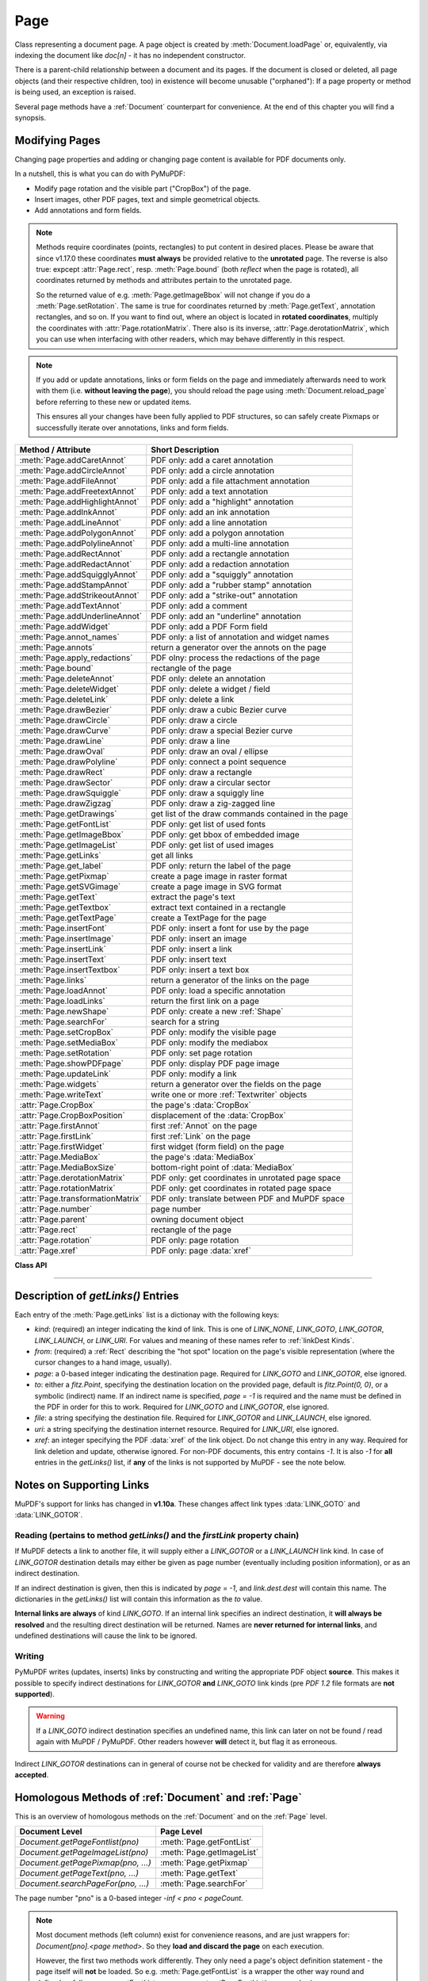 .. _Page:

================
Page
================

Class representing a document page. A page object is created by :meth:`Document.loadPage` or, equivalently, via indexing the document like *doc[n]* - it has no independent constructor.

There is a parent-child relationship between a document and its pages. If the document is closed or deleted, all page objects (and their respective children, too) in existence will become unusable ("orphaned"): If a page property or method is being used, an exception is raised.

Several page methods have a :ref:`Document` counterpart for convenience. At the end of this chapter you will find a synopsis.

Modifying Pages
---------------
Changing page properties and adding or changing page content is available for PDF documents only.

In a nutshell, this is what you can do with PyMuPDF:

* Modify page rotation and the visible part ("CropBox") of the page.
* Insert images, other PDF pages, text and simple geometrical objects.
* Add annotations and form fields.

.. note::

   Methods require coordinates (points, rectangles) to put content in desired places. Please be aware that since v1.17.0 these coordinates **must always** be provided relative to the **unrotated** page. The reverse is also true: expcept :attr:`Page.rect`, resp. :meth:`Page.bound` (both *reflect* when the page is rotated), all coordinates returned by methods and attributes pertain to the unrotated page.

   So the returned value of e.g. :meth:`Page.getImageBbox` will not change if you do a :meth:`Page.setRotation`. The same is true for coordinates returned by :meth:`Page.getText`, annotation rectangles, and so on. If you want to find out, where an object is located in **rotated coordinates**, multiply the coordinates with :attr:`Page.rotationMatrix`. There also is its inverse, :attr:`Page.derotationMatrix`, which you can use when interfacing with other readers, which may behave differently in this respect.

.. note::

   If you add or update annotations, links or form fields on the page and immediately afterwards need to work with them (i.e. **without leaving the page**), you should reload the page using :meth:`Document.reload_page` before referring to these new or updated items.

   This ensures all your changes have been fully applied to PDF structures, so can safely create Pixmaps or successfully iterate over annotations, links and form fields.

================================= =======================================================
**Method / Attribute**            **Short Description**
================================= =======================================================
:meth:`Page.addCaretAnnot`        PDF only: add a caret annotation
:meth:`Page.addCircleAnnot`       PDF only: add a circle annotation
:meth:`Page.addFileAnnot`         PDF only: add a file attachment annotation
:meth:`Page.addFreetextAnnot`     PDF only: add a text annotation
:meth:`Page.addHighlightAnnot`    PDF only: add a "highlight" annotation
:meth:`Page.addInkAnnot`          PDF only: add an ink annotation
:meth:`Page.addLineAnnot`         PDF only: add a line annotation
:meth:`Page.addPolygonAnnot`      PDF only: add a polygon annotation
:meth:`Page.addPolylineAnnot`     PDF only: add a multi-line annotation
:meth:`Page.addRectAnnot`         PDF only: add a rectangle annotation
:meth:`Page.addRedactAnnot`       PDF only: add a redaction annotation
:meth:`Page.addSquigglyAnnot`     PDF only: add a "squiggly" annotation
:meth:`Page.addStampAnnot`        PDF only: add a "rubber stamp" annotation
:meth:`Page.addStrikeoutAnnot`    PDF only: add a "strike-out" annotation
:meth:`Page.addTextAnnot`         PDF only: add a comment
:meth:`Page.addUnderlineAnnot`    PDF only: add an "underline" annotation
:meth:`Page.addWidget`            PDF only: add a PDF Form field
:meth:`Page.annot_names`          PDF only: a list of annotation and widget names
:meth:`Page.annots`               return a generator over the annots on the page
:meth:`Page.apply_redactions`     PDF olny: process the redactions of the page
:meth:`Page.bound`                rectangle of the page
:meth:`Page.deleteAnnot`          PDF only: delete an annotation
:meth:`Page.deleteWidget`         PDF only: delete a widget / field
:meth:`Page.deleteLink`           PDF only: delete a link
:meth:`Page.drawBezier`           PDF only: draw a cubic Bezier curve
:meth:`Page.drawCircle`           PDF only: draw a circle
:meth:`Page.drawCurve`            PDF only: draw a special Bezier curve
:meth:`Page.drawLine`             PDF only: draw a line
:meth:`Page.drawOval`             PDF only: draw an oval / ellipse
:meth:`Page.drawPolyline`         PDF only: connect a point sequence
:meth:`Page.drawRect`             PDF only: draw a rectangle
:meth:`Page.drawSector`           PDF only: draw a circular sector
:meth:`Page.drawSquiggle`         PDF only: draw a squiggly line
:meth:`Page.drawZigzag`           PDF only: draw a zig-zagged line
:meth:`Page.getDrawings`          get list of the draw commands contained in the page
:meth:`Page.getFontList`          PDF only: get list of used fonts
:meth:`Page.getImageBbox`         PDF only: get bbox of embedded image
:meth:`Page.getImageList`         PDF only: get list of used images
:meth:`Page.getLinks`             get all links
:meth:`Page.get_label`            PDF only: return the label of the page
:meth:`Page.getPixmap`            create a page image in raster format
:meth:`Page.getSVGimage`          create a page image in SVG format
:meth:`Page.getText`              extract the page's text
:meth:`Page.getTextbox`           extract text contained in a rectangle
:meth:`Page.getTextPage`          create a TextPage for the page
:meth:`Page.insertFont`           PDF only: insert a font for use by the page
:meth:`Page.insertImage`          PDF only: insert an image
:meth:`Page.insertLink`           PDF only: insert a link
:meth:`Page.insertText`           PDF only: insert text
:meth:`Page.insertTextbox`        PDF only: insert a text box
:meth:`Page.links`                return a generator of the links on the page
:meth:`Page.loadAnnot`            PDF only: load a specific annotation
:meth:`Page.loadLinks`            return the first link on a page
:meth:`Page.newShape`             PDF only: create a new :ref:`Shape`
:meth:`Page.searchFor`            search for a string
:meth:`Page.setCropBox`           PDF only: modify the visible page
:meth:`Page.setMediaBox`          PDF only: modify the mediabox
:meth:`Page.setRotation`          PDF only: set page rotation
:meth:`Page.showPDFpage`          PDF only: display PDF page image
:meth:`Page.updateLink`           PDF only: modify a link
:meth:`Page.widgets`              return a generator over the fields on the page
:meth:`Page.writeText`            write one or more :ref:`Textwriter` objects
:attr:`Page.CropBox`              the page's :data:`CropBox`
:attr:`Page.CropBoxPosition`      displacement of the :data:`CropBox`
:attr:`Page.firstAnnot`           first :ref:`Annot` on the page
:attr:`Page.firstLink`            first :ref:`Link` on the page
:attr:`Page.firstWidget`          first widget (form field) on the page
:attr:`Page.MediaBox`             the page's :data:`MediaBox`
:attr:`Page.MediaBoxSize`         bottom-right point of :data:`MediaBox`
:attr:`Page.derotationMatrix`     PDF only: get coordinates in unrotated page space
:attr:`Page.rotationMatrix`       PDF only: get coordinates in rotated page space
:attr:`Page.transformationMatrix` PDF only: translate between PDF and MuPDF space
:attr:`Page.number`               page number
:attr:`Page.parent`               owning document object
:attr:`Page.rect`                 rectangle of the page
:attr:`Page.rotation`             PDF only: page rotation
:attr:`Page.xref`                 PDF only: page :data:`xref`
================================= =======================================================

**Class API**

.. class:: Page

   .. method:: bound()

      Determine the rectangle of the page. Same as property :attr:`Page.rect` below. For PDF documents this **usually** also coincides with :data:`MediaBox` and :data:`CropBox`, but not always. For example, if the page is rotated, then this is reflected by this method -- the :attr:`Page.CropBox` however will not change.

      :rtype: :ref:`Rect`

   .. method:: addCaretAnnot(point)

      *(New in version 1.16.0)*
      
      PDF only: Add a caret icon. A caret annotation is a visual symbol normally used to indicate the presence of text edits on the page.

      :arg point_like point: the top left point of a 20 x 20 rectangle containing the MuPDF-provided icon.

      :rtype: :ref:`Annot`
      :returns: the created annotation.

      .. image:: images/img-caret-annot.jpg
         :scale: 70

   .. method:: addTextAnnot(point, text, icon="Note")

      PDF only: Add a comment icon ("sticky note") with accompanying text. Only the icon is visible, the accompanying text is hidden and can be visualized by many PDF viewers by hovering the mouse over the symbol.

      :arg point_like point: the top left point of a 20 x 20 rectangle containing the MuPDF-provided "note" icon.

      :arg str text: the commentary text. This will be shown on double clicking or hovering over the icon. May contain any Latin characters.
      :arg str icon: *(new in version 1.16.0)* choose one of "Note" (default), "Comment", "Help", "Insert", "Key", "NewParagraph", "Paragraph" as the visual symbol for the embodied text [#f4]_.

      :rtype: :ref:`Annot`
      :returns: the created annotation.

   .. index::
      pair: color; addFreetextAnnot
      pair: fontname; addFreetextAnnot
      pair: fontsize; addFreetextAnnot
      pair: rect; addFreetextAnnot
      pair: rotate; addFreetextAnnot
      pair: align; addFreetextAnnot

   .. method:: addFreetextAnnot(rect, text, fontsize=12, fontname="helv", text_color=0, fill_color=1, rotate=0, align=TEXT_ALIGN_LEFT)

      PDF only: Add text in a given rectangle.

      :arg rect_like rect: the rectangle into which the text should be inserted. Text is automatically wrapped to a new line at box width. Lines not fitting into the box will be invisible.

      :arg str text: the text. *(New in v1.17.0)* May contain any mixture of Latin, Greek, Cyrillic, Chinese, Japanese and Korean characters. The respective required font is automatically determined.
      :arg float fontsize: the font size. Default is 12.
      :arg str fontname: the font name. Default is "Helv". Accepted alternatives are "Cour", "TiRo", "ZaDb" and "Symb". The name may be abbreviated to the first two characters, like "Co" for "Cour". Lower case is also accepted. *(Changed in v1.16.0)* Bold or italic variants of the fonts are **no longer accepted**. A user-contributed script provides a circumvention for this restriction -- see section *Using Buttons and JavaScript* in chapter :ref:`FAQ`. *(New in v1.17.0)* The actual font to use is now determined on a by-character level, and all required fonts (or sub-fonts) are automatically included. Therefore, you should rarely ever need to care about this parameter and let it default (except you insist on a serifed font for your non-CJK text parts).
      :arg sequence,float text_color: *(new in version 1.16.0)* the text color. Default is black.

      :arg sequence,float fill_color: *(new in version 1.16.0)* the fill color. Default is white.
      :arg int align: *(new in version 1.17.0)* text alignment, one of TEXT_ALIGN_LEFT, TEXT_ALIGN_CENTER, TEXT_ALIGN_RIGHT - justify is not supported.


      :arg int rotate: the text orientation. Accepted values are 0, 90, 270, invalid entries are set to zero.

      :rtype: :ref:`Annot`
      :returns: the created annotation. Color properties **can only be changed** using special parameters of :meth:`Annot.update`. There, you can also set a border color different from the text color.

   .. method:: addFileAnnot(pos, buffer, filename, ufilename=None, desc=None, icon="PushPin")

      PDF only: Add a file attachment annotation with a "PushPin" icon at the specified location.

      :arg point_like pos: the top-left point of a 18x18 rectangle containing the MuPDF-provided "PushPin" icon.

      :arg bytes,bytearray,BytesIO buffer: the data to be stored (actual file content, any data, etc.).

         Changed in version 1.14.13 *io.BytesIO* is now also supported.

      :arg str filename: the filename to associate with the data.
      :arg str ufilename: the optional PDF unicode version of filename. Defaults to filename.
      :arg str desc: an optional description of the file. Defaults to filename.
      :arg str icon: *(new in version 1.16.0)* choose one of "PushPin" (default), "Graph", "Paperclip", "Tag" as the visual symbol for the attached data [#f4]_.

      :rtype: :ref:`Annot`
      :returns: the created annotation. Use methods of :ref:`Annot` to make any changes.

   .. method:: addInkAnnot(list)

      PDF only: Add a "freehand" scribble annotation.

      :arg sequence list: a list of one or more lists, each containing :data:`point_like` items. Each item in these sublists is interpreted as a :ref:`Point` through which a connecting line is drawn. Separate sublists thus represent separate drawing lines.

      :rtype: :ref:`Annot`
      :returns: the created annotation in default appearance (black line of width 1). Use annotation methods with a subsequent :meth:`Annot.update` to modify.

   .. method:: addLineAnnot(p1, p2)

      PDF only: Add a line annotation.

      :arg point_like p1: the starting point of the line.

      :arg point_like p2: the end point of the line.

      :rtype: :ref:`Annot`
      :returns: the created annotation. It is drawn with line color black and line width 1. The **rectangle** is automatically created to contain both points, each one surrounded by a circle of radius 3 * line width to make room for any line end symbols.

   .. method:: addRectAnnot(rect)

   .. method:: addCircleAnnot(rect)

      PDF only: Add a rectangle, resp. circle annotation.

      :arg rect_like rect: the rectangle in which the circle or rectangle is drawn, must be finite and not empty. If the rectangle is not equal-sided, an ellipse is drawn.

      :rtype: :ref:`Annot`
      :returns: the created annotation. It is drawn with line color red, no fill color and line width 1.

   .. method:: addRedactAnnot(quad, text=None, fontname=None, fontsize=11, align=TEXT_ALIGN_LEFT, fill=(1, 1, 1), text_color=(0, 0, 0), cross_out=True)

      PDF only: *(new in version 1.16.11)* Add a redaction annotation. A redaction annotation identifies content to be removed from the document. Adding such an annotation is the first of two steps. It makes visible what will be removed in the subsequent step, :meth:`Page.apply_redactions`.

      :arg quad_like,rect_like quad: specifies the (rectangular) area to be removed which is always equal to the annotation rectangle. This may be a :data:`rect_like` or :data:`quad_like` object. If a quad is specified, then the envelopping rectangle is taken.

      :arg str text: *(New in v1.16.12)* text to be placed in the rectangle after applying the redaction (and thus removing old content).

      :arg str fontname: *(New in v1.16.12)* the font to use when *text* is given, otherwise ignored. The same rules apply as for :meth:`Page.insertTextbox` -- which is the method :meth:`Page.apply_redactions` internally invokes. The replacement text will be **vertically centered**, if this is one of the CJK or :ref:`Base-14-Fonts`.

         .. note::

            * For an **existing** font of the page, use its reference name as *fontname* (this is *item[4]* of its entry in :meth:`Page.getFontList`).
            * For a **new, non-builtin** font, proceed as follows::

               page.insertText(point,  # anywhere, but outside all redaction rectangles
                   "somthing",  # some non-empty string
                   fontname="newname",  # new, unused reference name
                   fontfile="...",  # desired font file
                   render_mode=3,  # makes the text invisible
               )
               page.addRedactAnnot(..., fontname="newname")

      :arg float fontsize: *(New in v1.16.12)* the fontsize to use for the replacing text. If the text is too large to fit, several insertion attempts will be made, gradually reducing the fontsize to no less than 4. If then the text will still not fit, no text insertion will take place at all.

      :arg int align: *(New in v1.16.12)* the horizontal alignment for the replacing text. See :meth:`insertTextbox` for available values. The vertical alignment is (approximately) centered if a PDF built-in font is used (CJK or :ref:`Base-14-Fonts`).

      :arg sequence fill: *(New in v1.16.12)* the fill color of the rectangle **after applying** the redaction. The default is *white = (1, 1, 1)*, which is also taken if *None* is specified. *(Changed in v1.16.13)* To suppress a fill color alltogether, specify *False*. In this cases the rectangle remains transparent.

      :arg sequence text_color: *(New in v1.16.12)* the color of the replacing text. Default is *black = (0, 0, 0)*.

      :arg bool cross_out: *(new in v1.17.2)* add two diagonal lines to the annotation rectangle.

      :rtype: :ref:`Annot`
      :returns: the created annotation. *(Changed in v1.17.2)* Its standard appearance looks like a red rectangle (no fill color), optionally showing two diagonal lines. Colors, line width, dashing, opacity and blend mode can now be set and applied via :meth:`Annot.update` like with other annotations.

      .. image:: images/img-redact.jpg

   .. method:: addPolylineAnnot(points)

   .. method:: addPolygonAnnot(points)

      PDF only: Add an annotation consisting of lines which connect the given points. A **Polygon's** first and last points are automatically connected, which does not happen for a **PolyLine**. The **rectangle** is automatically created as the smallest rectangle containing the points, each one surrounded by a circle of radius 3 (= 3 * line width). The following shows a 'PolyLine' that has been modified with colors and line ends.

      :arg list points: a list of :data:`point_like` objects.

      :rtype: :ref:`Annot`
      :returns: the created annotation. It is drawn with line color black, no fill color and line width 1. Use methods of :ref:`Annot` to make any changes to achieve something like this:

      .. image:: images/img-polyline.png
         :scale: 70

   .. method:: addUnderlineAnnot(quads=None, start=None, stop=None, clip=None)

   .. method:: addStrikeoutAnnot(quads=None, start=None, stop=None, clip=None)

   .. method:: addSquigglyAnnot(quads=None, start=None, stop=None, clip=None)

   .. method:: addHighlightAnnot(quads=None, start=None, stop=None, clip=None)

      PDF only: These annotations are normally used for **marking text** which has previously been somehow located (for example via :meth:`Page.searchFor`). But this is not required: you are free to "mark" just anything.

      Standard colors are chosen per annotation type: **yellow** for highlighting, **red** for strike out, **green** for underlining, and **magenta** for wavy underlining.

      The methods convert the arguments into a list of :ref:`Quad` objects. The **annotation** rectangle is then calculated to envelop all these quadrilaterals.

      .. note:: :meth:`searchFor` delivers a list of either rectangles or quadrilaterals. Such a list can be directly used as parameter for these annotation types and will deliver **one common** annotation for all occurrences of the search string::

           >>> quads = page.searchFor("pymupdf", quads=True)
           >>> page.addHighlightAnnot(quads)

      :arg rect_like,quad_like,list,tuple quads: *(Changed in v1.14.20)* the location(s) -- rectangle(s) or quad(s) -- to be marked. A list or tuple must consist of :data:`rect_like` or :data:`quad_like` items (or even a mixture of either). Every item must be finite, convex and not empty (as applicable). *(Changed in v1.16.14)* **Set this parameter to** *None* if you want to use the following arguments.
      :arg point_like start: *(New in v1.16.14)* start text marking at this point. Defaults to the top-left point of *clip*.
      :arg point_like stop: *(New in v1.16.14)* stop text marking at this point. Defaults to the bottom-right point of *clip*.
      :arg rect_like clip: *(New in v1.16.14)* only consider text lines intersecting this area. Defaults to the page rectangle.

      :rtype: :ref:`Annot` or *(changed in v1.16.14)* *None*
      :returns: the created annotation. *(Changed in v1.16.14)* If *quads* is an empty list, **no annotation** is created. To change colors, set the "stroke" color accordingly (:meth:`Annot.setColors`) and then perform an :meth:`Annot.update`.

      .. note:: Starting with v1.16.14 you can use parameters *start*, *stop* and *clip* to highlight consecutive lines between the points *start* and *stop*. Make use of *clip* to further reduce the selected line bboxes and thus deal with e.g. multi-column pages. The following multi-line highlight on a page with three text columnbs was created by specifying the two red points and setting clip accordingly.

      .. image:: images/img-markers.jpg
         :scale: 100

   .. method:: addStampAnnot(rect, stamp=0)

      PDF only: Add a "rubber stamp" like annotation to e.g. indicate the document's intended use ("DRAFT", "CONFIDENTIAL", etc.).

      :arg rect_like rect: rectangle where to place the annotation.

      :arg int stamp: id number of the stamp text. For available stamps see :ref:`StampIcons`.

      .. note::

         * The stamp's text and its border line will automatically be sized and be put horizontally and vertically centered in the given rectangle. :attr:`Annot.rect` is automatically calculated to fit the given **width** and will usually be smaller than this parameter.
         * The font chosen is "Times Bold" and the text will be upper case.
         * The appearance can be changed using :meth:`Annot.setOpacity` and by setting the "stroke" color (no "fill" color supported).
         * This can be used to create watermark images: on a temporary PDF page create a stamp annotation with a low opacity value, make a pixmap from it with *alpha=True* (and potentially also rotate it), discard the temporary PDF page and use the pixmap with :meth:`insertImage` for your target PDF.


      .. image :: images/img-stampannot.jpg
         :scale: 80

   .. method:: addWidget(widget)

      PDF only: Add a PDF Form field ("widget") to a page. This also **turns the PDF into a Form PDF**. Because of the large amount of different options available for widgets, we have developed a new class :ref:`Widget`, which contains the possible PDF field attributes. It must be used for both, form field creation and updates.

      :arg widget: a :ref:`Widget` object which must have been created upfront.
      :type widget: :ref:`Widget`

      :returns: a widget annotation.

   .. method:: deleteAnnot(annot)

      PDF only: Delete annotation from the page and return the next one.

      Changed in version 1.16.6 The removal will now include any bound 'Popup' or response annotations and related objects.

      :arg annot: the annotation to be deleted.
      :type annot: :ref:`Annot`

      :rtype: :ref:`Annot`
      :returns: the annotation following the deleted one. Please remember that physical removal requires saving to a new file with garbage > 0.

   .. method:: deleteWidget(widget)

      *(New in v1.18.4)*

      PDF only: Delete field from the page and return the next one.

      :arg widget: the widget to be deleted.
      :type widget: :ref:`Widget`

      :rtype: :ref:`Widget`
      :returns: the widget following the deleted one. Please remember that physical removal requires saving to a new file with garbage > 0.

   .. method:: apply_redactions(images=PDF_REDACT_IMAGE_PIXELS)

      *(New in version 1.16.11)*

      PDF only: Remove all **text content** contained in any redaction rectangle.

      *(Changed in v1.16.12)* The previous *mark* parameter is gone. Instead, the respective rectangles are filled with the individual *fill* color of each redaction annotation. If a *text* was given in the annotation, then :meth:`insertTextbox` is invoked to insert it, using parameters provided with the redaction.

      **This method applies and then deletes all redactions from the page.**

      :arg int images: *(new in v1.18.0)* how to redact overlapping images. The default (2) blanks out overlapping pixels. *PDF_REDACT_IMAGE_NONE* (0) ignores, and *PDF_REDACT_IMAGE_REMOVE* (1) completely removes all overlapping images.

      :returns: *True* if at least one redaction annotation has been processed, *False* otherwise.

      .. note::
         Text contained in a redaction rectangle will be **physically** removed from the page and will no longer appear in e.g. text extractions or anywhere else. Other annotations are unaffected.

         All overlapping links will be removed.

         *(Changed in v1.18.0)* The overlapping parts of **images** will be blanked-out for option 2. Option 0 does not touch any images and 1 will remove any image with an overlap.

         Please be aware that there is an MuPDF bug for option *PDF_REDACT_IMAGE_PIXELS = 2*: transparent images will be incorrectly handled!

         To remove only selected images (as opposed to all intersecting), use PyMuPDF low-level functions instead of redaction annotations.

         Text removal is done by character: A character is removed if its bbox has a **non-empty intersection** with a redaction *(changed in MuPDF v1.17)*.

         Redactions are an easy way to replace single words in a PDF, or to just physically remove them from the PDF: locate the word "secret" using some text extraction or search method and insert a redaction using "xxxxxx" as replacement text for each occurrence.

            * Be wary if the replacement is longer than the original -- this may lead to an awkward appearance, line breaks or no new text at all.

            * For a number of reasons, the new text may not exactly be positioned on the same line like the old one -- especially true if the replacement font was not one of CJK or :ref:`Base-14-Fonts`.

   .. method:: deleteLink(linkdict)

      PDF only: Delete the specified link from the page. The parameter must be an **original item** of :meth:`getLinks()` (see below). The reason for this is the dictionary's *"xref"* key, which identifies the PDF object to be deleted.

      :arg dict linkdict: the link to be deleted.

   .. method:: insertLink(linkdict)

      PDF only: Insert a new link on this page. The parameter must be a dictionary of format as provided by :meth:`getLinks()` (see below).

      :arg dict linkdict: the link to be inserted.

   .. method:: updateLink(linkdict)

      PDF only: Modify the specified link. The parameter must be a (modified) **original item** of :meth:`getLinks()` (see below). The reason for this is the dictionary's *"xref"* key, which identifies the PDF object to be changed.

      :arg dict linkdict: the link to be modified.


   .. method:: get_label()

      *(New in v1.18.6)*

      PDF only: Return the label for the page.

      :rtype: str

      :returns: the label string like "vii" for Roman numbering or "" if not defined.



   .. method:: getLinks()

      Retrieves **all** links of a page.

      :rtype: list
      :returns: A list of dictionaries. For a description of the dictionary entries see below. Always use this or the :meth:`Page.links` method if you intend to make changes to the links of a page.

   .. method:: links(kinds=None)

      *(New in version 1.16.4)*
      
      Return a generator over the page's links. The results equal the entries of :meth:`Page.getLinks`.

      :arg sequence kinds: a sequence of integers to down-select to one or more link kinds. Default is all links. Example: *kinds=(fitz.LINK_GOTO,)* will only return internal links.

      :rtype: generator
      :returns: an entry of :meth:`Page.getLinks()` for each iteration.

   .. method:: annots(types=None)

      *(New in version 1.16.4)*
      
      Return a generator over the page's annotations.

      :arg sequence types: a sequence of integers to down-select to one or annotation types. Default is all annotations. Example: *types=(fitz.PDF_ANNOT_FREETEXT, fitz.PDF_ANNOT_TEXT)* will only return 'FreeText' and 'Text' annotations.

      :rtype: generator
      :returns: an :ref:`Annot` for each iteration.

   .. method:: widgets(types=None)

      *(New in version 1.16.4)*
      
      Return a generator over the page's form fields.

      :arg sequence types: a sequence of integers to down-select to one or more widget types. Default is all form fields. Example: *types=(fitz.PDF_WIDGET_TYPE_TEXT,)* will only return 'Text' fields.

      :rtype: generator
      :returns: a :ref:`Widget` for each iteration.


   .. method:: writeText(rect=None, writers=None, overlay=True, color=None, opacity=None, keep_proportion=True, rotate=0, oc=0)

      *(New in version 1.16.18)*
      
      PDF only: Write the text of one or more :ref:`Textwriter` ojects to the page.

      :arg rect_like rect: where to place the text. If omitted, the rectangle union of the text writers is used.
      :arg sequence writers: a non-empty tuple / list of :ref:`TextWriter` objects or a single :ref:`TextWriter`.
      :arg float opacity: set transparency, overwrites resp. value in the text writers.
      :arg sequ color: set the text color, overwrites  resp. value in the text writers.
      :arg bool overlay: put the text in foreground or background.
      :arg bool keep_proportion: maintain the aspect ratio.
      :arg float rotate: rotate the text by an arbitrary angle.
      :arg int oc: *(new in v1.18.4)* the :data:`xref` of an :data:`OCG` or :data:`OCMD`.

      .. note:: Parameters *overlay, keep_proportion, rotate* and *oc* have the same meaning as in :ref:`showPDFpage`.


   .. index::
      pair: border_width; insertText
      pair: color; insertText
      pair: encoding; insertText
      pair: fill; insertText
      pair: fontfile; insertText
      pair: fontname; insertText
      pair: fontsize; insertText
      pair: morph; insertText
      pair: overlay; insertText
      pair: render_mode; insertText
      pair: rotate; insertText
      pair: stroke_opacity; insertText
      pair: fill_opacity; insertText
      pair: oc; insertText

   .. method:: insertText(point, text, fontsize=11, fontname="helv", fontfile=None, idx=0, color=None, fill=None, render_mode=0, border_width=1, encoding=TEXT_ENCODING_LATIN, rotate=0, morph=None, stroke_opacity=1, fill_opacity=1, overlay=True, oc=0)

      *(Changed in v1.18.4)*

      PDF only: Insert text starting at :data:`point_like` *point*. See :meth:`Shape.insertText`.

   .. index::
      pair: align; insertTextbox
      pair: border_width; insertTextbox
      pair: color; insertTextbox
      pair: encoding; insertTextbox
      pair: expandtabs; insertTextbox
      pair: fill; insertTextbox
      pair: fontfile; insertTextbox
      pair: fontname; insertTextbox
      pair: fontsize; insertTextbox
      pair: morph; insertTextbox
      pair: overlay; insertTextbox
      pair: render_mode; insertTextbox
      pair: rotate; insertTextbox
      pair: stroke_opacity; insertTextbox
      pair: fill_opacity; insertTextbox
      pair: oc; insertTextbox

   .. method:: insertTextbox(rect, buffer, fontsize=11, fontname="helv", fontfile=None, idx=0, color=None, fill=None, render_mode=0, border_width=1, encoding=TEXT_ENCODING_LATIN, expandtabs=8, align=TEXT_ALIGN_LEFT, charwidths=None, rotate=0, morph=None, stroke_opacity=1, fill_opacity=1, oc=0, overlay=True)

      *(Changed in v1.18.4)*

      PDF only: Insert text into the specified :data:`rect_like` *rect*. See :meth:`Shape.insertTextbox`.

   .. index::
      pair: closePath; drawLine
      pair: color; drawLine
      pair: dashes; drawLine
      pair: fill; drawLine
      pair: lineCap; drawLine
      pair: lineJoin; drawLine
      pair: lineJoin; drawLine
      pair: morph; drawLine
      pair: overlay; drawLine
      pair: width; drawLine
      pair: stroke_opacity; drawLine
      pair: fill_opacity; drawLine
      pair: oc; drawLine

   .. method:: drawLine(p1, p2, color=None, width=1, dashes=None, lineCap=0, lineJoin=0, overlay=True, morph=None, stroke_opacity=1, fill_opacity=1, oc=0)

      *(Changed in v1.18.4)*

      PDF only: Draw a line from *p1* to *p2* (:data:`point_like` \s). See :meth:`Shape.drawLine`.

   .. index::
      pair: breadth; drawZigzag
      pair: closePath; drawZigzag
      pair: color; drawZigzag
      pair: dashes; drawZigzag
      pair: fill; drawZigzag
      pair: lineCap; drawZigzag
      pair: lineJoin; drawZigzag
      pair: morph; drawZigzag
      pair: overlay; drawZigzag
      pair: width; drawZigzag
      pair: stroke_opacity; drawZigzag
      pair: fill_opacity; drawZigzag
      pair: oc; drawZigzag

   .. method:: drawZigzag(p1, p2, breadth=2, color=None, width=1, dashes=None, lineCap=0, lineJoin=0, overlay=True, morph=None, stroke_opacity=1, fill_opacity=1, oc=0)

      *(Changed in v1.18.4)*

      PDF only: Draw a zigzag line from *p1* to *p2* (:data:`point_like` \s). See :meth:`Shape.drawZigzag`.

   .. index::
      pair: breadth; drawSquiggle
      pair: closePath; drawSquiggle
      pair: color; drawSquiggle
      pair: dashes; drawSquiggle
      pair: fill; drawSquiggle
      pair: lineCap; drawSquiggle
      pair: lineJoin; drawSquiggle
      pair: morph; drawSquiggle
      pair: overlay; drawSquiggle
      pair: width; drawSquiggle
      pair: stroke_opacity; drawSquiggle
      pair: fill_opacity; drawSquiggle
      pair: oc; drawSquiggle

   .. method:: drawSquiggle(p1, p2, breadth=2, color=None, width=1, dashes=None, lineCap=0, lineJoin=0, overlay=True, morph=None, stroke_opacity=1, fill_opacity=1, oc=0)

      *(Changed in v1.18.4)*

      PDF only: Draw a squiggly (wavy, undulated) line from *p1* to *p2* (:data:`point_like` \s). See :meth:`Shape.drawSquiggle`.

   .. index::
      pair: closePath; drawCircle
      pair: color; drawCircle
      pair: dashes; drawCircle
      pair: fill; drawCircle
      pair: lineCap; drawCircle
      pair: lineJoin; drawCircle
      pair: morph; drawCircle
      pair: overlay; drawCircle
      pair: width; drawCircle
      pair: stroke_opacity; drawCircle
      pair: fill_opacity; drawCircle
      pair: oc; drawCircle

   .. method:: drawCircle(center, radius, color=None, fill=None, width=1, dashes=None, lineCap=0, lineJoin=0, overlay=True, morph=None, stroke_opacity=1, fill_opacity=1, oc=0)

      *(Changed in v1.18.4)*

      PDF only: Draw a circle around *center* (:data:`point_like`) with a radius of *radius*. See :meth:`Shape.drawCircle`.

   .. index::
      pair: closePath; drawOval
      pair: color; drawOval
      pair: dashes; drawOval
      pair: fill; drawOval
      pair: lineCap; drawOval
      pair: lineJoin; drawOval
      pair: morph; drawOval
      pair: overlay; drawOval
      pair: width; drawOval
      pair: stroke_opacity; drawOval
      pair: fill_opacity; drawOval
      pair: oc; drawOval

   .. method:: drawOval(quad, color=None, fill=None, width=1, dashes=None, lineCap=0, lineJoin=0, overlay=True, morph=None, stroke_opacity=1, fill_opacity=1, oc=0)

      *(Changed in v1.18.4)*

      PDF only: Draw an oval (ellipse) within the given :data:`rect_like` or :data:`quad_like`. See :meth:`Shape.drawOval`.

   .. index::
      pair: closePath; drawSector
      pair: color; drawSector
      pair: dashes; drawSector
      pair: fill; drawSector
      pair: fullSector; drawSector
      pair: lineCap; drawSector
      pair: lineJoin; drawSector
      pair: morph; drawSector
      pair: overlay; drawSector
      pair: width; drawSector
      pair: stroke_opacity; drawSector
      pair: fill_opacity; drawSector
      pair: oc; drawSector

   .. method:: drawSector(center, point, angle, color=None, fill=None, width=1, dashes=None, lineCap=0, lineJoin=0, fullSector=True, overlay=True, closePath=False, morph=None, stroke_opacity=1, fill_opacity=1, oc=0)

      *(Changed in v1.18.4)*

      PDF only: Draw a circular sector, optionally connecting the arc to the circle's center (like a piece of pie). See :meth:`Shape.drawSector`.

   .. index::
      pair: closePath; drawPolyline
      pair: color; drawPolyline
      pair: dashes; drawPolyline
      pair: fill; drawPolyline
      pair: lineCap; drawPolyline
      pair: lineJoin; drawPolyline
      pair: morph; drawPolyline
      pair: overlay; drawPolyline
      pair: width; drawPolyline
      pair: stroke_opacity; drawPolyline
      pair: fill_opacity; drawPolyline
      pair: oc; drawPolyline

   .. method:: drawPolyline(points, color=None, fill=None, width=1, dashes=None, lineCap=0, lineJoin=0, overlay=True, closePath=False, morph=None, stroke_opacity=1, fill_opacity=1, oc=0)

      *(Changed in v1.18.4)*

      PDF only: Draw several connected lines defined by a sequence of :data:`point_like` \s. See :meth:`Shape.drawPolyline`.


   .. index::
      pair: closePath; drawBezier
      pair: color; drawBezier
      pair: dashes; drawBezier
      pair: fill; drawBezier
      pair: lineCap; drawBezier
      pair: lineJoin; drawBezier
      pair: morph; drawBezier
      pair: overlay; drawBezier
      pair: width; drawBezier
      pair: stroke_opacity; drawBezier
      pair: fill_opacity; drawBezier
      pair: oc; drawBezier

   .. method:: drawBezier(p1, p2, p3, p4, color=None, fill=None, width=1, dashes=None, lineCap=0, lineJoin=0, overlay=True, closePath=False, morph=None, stroke_opacity=1, fill_opacity=1, oc=0)

      *(Changed in v1.18.4)*

      PDF only: Draw a cubic Bézier curve from *p1* to *p4* with the control points *p2* and *p3* (all are :data:`point_like` \s). See :meth:`Shape.drawBezier`.

   .. index::
      pair: closePath; drawCurve
      pair: color; drawCurve
      pair: dashes; drawCurve
      pair: fill; drawCurve
      pair: lineCap; drawCurve
      pair: lineJoin; drawCurve
      pair: morph; drawCurve
      pair: overlay; drawCurve
      pair: width; drawCurve
      pair: stroke_opacity; drawCurve
      pair: fill_opacity; drawCurve
      pair: oc; drawCurve

   .. method:: drawCurve(p1, p2, p3, color=None, fill=None, width=1, dashes=None, lineCap=0, lineJoin=0, overlay=True, closePath=False, morph=None, stroke_opacity=1, fill_opacity=1, oc=0)

      *(Changed in v1.18.4)*

      PDF only: This is a special case of *drawBezier()*. See :meth:`Shape.drawCurve`.

   .. index::
      pair: closePath; drawRect
      pair: color; drawRect
      pair: dashes; drawRect
      pair: fill; drawRect
      pair: lineCap; drawRect
      pair: lineJoin; drawRect
      pair: morph; drawRect
      pair: overlay; drawRect
      pair: width; drawRect
      pair: stroke_opacity; drawRect
      pair: fill_opacity; drawRect
      pair: oc; drawRect

   .. method:: drawRect(rect, color=None, fill=None, width=1, dashes=None, lineCap=0, lineJoin=0, overlay=True, morph=None, stroke_opacity=1, fill_opacity=1, oc=0)

      *(Changed in v1.18.4)*

      PDF only: Draw a rectangle. See :meth:`Shape.drawRect`.

      .. note:: An efficient way to background-color a PDF page with the old Python paper color is

          >>> col = fitz.utils.getColor("py_color")
          >>> page.drawRect(page.rect, color=col, fill=col, overlay=False)

   .. index::
      pair: encoding; insertFont
      pair: fontbuffer; insertFont
      pair: fontfile; insertFont
      pair: fontname; insertFont
      pair: set_simple; insertFont

   .. method:: insertFont(fontname="helv", fontfile=None, fontbuffer=None, set_simple=False, encoding=TEXT_ENCODING_LATIN)

      PDF only: Add a new font to be used by text output methods and return its :data:`xref`. If not already present in the file, the font definition will be added. Supported are the built-in :data:`Base14_Fonts` and the CJK fonts via **"reserved"** fontnames. Fonts can also be provided as a file path or a memory area containing the image of a font file.

      :arg str fontname: The name by which this font shall be referenced when outputting text on this page. In general, you have a "free" choice here (but consult the :ref:`AdobeManual`, page 56, section 3.2.4 for a formal description of building legal PDF names). However, if it matches one of the :data:`Base14_Fonts` or one of the CJK fonts, *fontfile* and *fontbuffer* **are ignored**.

      In other words, you cannot insert a font via *fontfile* / *fontbuffer* and also give it a reserved *fontname*.

      .. note:: A reserved fontname can be specified in any mixture of upper or lower case and still match the right built-in font definition: fontnames "helv", "Helv", "HELV", "Helvetica", etc. all lead to the same font definition "Helvetica". But from a :ref:`Page` perspective, these are **different references**. You can exploit this fact when using different *encoding* variants (Latin, Greek, Cyrillic) of the same font on a page.

      :arg str fontfile: a path to a font file. If used, *fontname* must be **different from all reserved names**.

      :arg bytes/bytearray fontbuffer: the memory image of a font file. If used, *fontname* must be **different from all reserved names**. This parameter would typically be used to transfer fonts between different pages of the same or different PDFs.

      :arg int set_simple: applicable for *fontfile* / *fontbuffer* cases only: enforce treatment as a "simple" font, i.e. one that only uses character codes up to 255.

      :arg int encoding: applicable for the "Helvetica", "Courier" and "Times" sets of :data:`Base14_Fonts` only. Select one of the available encodings Latin (0), Cyrillic (2) or Greek (1). Only use the default (0 = Latin) for "Symbol" and "ZapfDingBats".

      :rytpe: int
      :returns: the :data:`xref` of the installed font.

      .. note:: Built-in fonts will not lead to the inclusion of a font file. So the resulting PDF file will remain small. However, your PDF viewer software is responsible for generating an appropriate appearance -- and there **exist** differences on whether or how each one of them does this. This is especially true for the CJK fonts. But also Symbol and ZapfDingbats are incorrectly handled in some cases. Following are the **Font Names** and their correspondingly installed **Base Font** names:

         **Base-14 Fonts** [#f1]_

         ============= ============================ =========================================
         **Font Name** **Installed Base Font**      **Comments**
         ============= ============================ =========================================
         helv          Helvetica                    normal
         heit          Helvetica-Oblique            italic
         hebo          Helvetica-Bold               bold
         hebi          Helvetica-BoldOblique        bold-italic
         cour          Courier                      normal
         coit          Courier-Oblique              italic
         cobo          Courier-Bold                 bold
         cobi          Courier-BoldOblique          bold-italic
         tiro          Times-Roman                  normal
         tiit          Times-Italic                 italic
         tibo          Times-Bold                   bold
         tibi          Times-BoldItalic             bold-italic
         symb          Symbol                       [#f3]_
         zadb          ZapfDingbats                 [#f3]_
         ============= ============================ =========================================

         **CJK Fonts** [#f2]_ (China, Japan, Korea)

         ============= ============================ =========================================
         **Font Name** **Installed Base Font**      **Comments**
         ============= ============================ =========================================
         china-s       Heiti                        simplified Chinese
         china-ss      Song                         simplified Chinese (serif)
         china-t       Fangti                       traditional Chinese
         china-ts      Ming                         traditional Chinese (serif)
         japan         Gothic                       Japanese
         japan-s       Mincho                       Japanese (serif)
         korea         Dotum                        Korean
         korea-s       Batang                       Korean (serif)
         ============= ============================ =========================================

   .. index::
      pair: filename; insertImage
      pair: keep_proportion; insertImage
      pair: overlay; insertImage
      pair: pixmap; insertImage
      pair: rotate; insertImage
      pair: stream; insertImage
      pair: mask; insertImage
      pair: oc; insertImage

   .. method:: insertImage(rect, filename=None, pixmap=None, stream=None, mask=None, rotate=0, oc=0, keep_proportion=True, overlay=True)

      PDF only: Put an image inside the given rectangle. The image can be taken from a pixmap, a file or a memory area - of these parameters **exactly one** must be specified.

         Changed in version 1.14.11 By default, the image keeps its aspect ratio.

      :arg rect_like rect: where to put the image. Must be finite and not empty.
      
         *(Changed in v1.17.6)* No longer needs to have a non-empty intersection with the page's :attr:`Page.CropBox` [#f5]_.

         *(Changed in version 1.14.13)* The image is now always placed **centered** in the rectangle, i.e. the centers of image and rectangle are equal.

      :arg str filename: name of an image file (all formats supported by MuPDF -- see :ref:`ImageFiles`). If the same image is to be inserted multiple times, choose one of the other two options to avoid some overhead.

      :arg bytes,bytearray,io.BytesIO stream: image in memory (all formats supported by MuPDF -- see :ref:`ImageFiles`). This is the most efficient option.
      
         Changed in version 1.14.13: *io.BytesIO* is now also supported.

      :arg pixmap: a pixmap containing the image.
      :type pixmap: :ref:`Pixmap`

      :arg bytes,bytearray,io.BytesIO mask: *(new in version v1.18.1)* image in memory -- to be used as image mask for the base image. When specified, the base image must also be provided as an in-memory image (*stream* parameter).

      :arg int rotate: *(new in version v1.14.11)* rotate the image. Must be an integer multiple of 90 degrees. If you need a rotation by an arbitrary angle, consider converting the image to a PDF (:meth:`Document.convertToPDF`) first and then use :meth:`Page.showPDFpage` instead.

      :arg int oc: *(new in v1.18.3)* (:data:`xref`) make image visibility dependent on this OCG (optional content group). Please be aware, that this property is stored with the generated PDF image definition. If you insert the same image anywhere else, but **with a different 'oc' value**, a full additional image copy will be stored.
      :arg bool keep_proportion: *(new in version v1.14.11)* maintain the aspect ratio of the image.

      For a description of *overlay* see :ref:`CommonParms`.

      This example puts the same image on every page of a document::

         >>> doc = fitz.open(...)
         >>> rect = fitz.Rect(0, 0, 50, 50)       # put thumbnail in upper left corner
         >>> img = open("some.jpg", "rb").read()  # an image file
         >>> for page in doc:
               page.insertImage(rect, stream = img)
         >>> doc.save(...)

      .. note::

         1. If that same image had already been present in the PDF, then only a reference to it will be inserted. This of course considerably saves disk space and processing time. But to detect this fact, existing PDF images need to be compared with the new one. This is achieved by storing an MD5 code for each image in a table and only compare the new image's MD5 code against the table entries. Generating this MD5 table, however, is done when the first image is inserted - which therefore may have an extended response time.

         2. You can use this method to provide a background or foreground image for the page, like a copyright, a watermark. Please remember, that watermarks require a transparent image ...

         3. The image may be inserted uncompressed, e.g. if a *Pixmap* is used or if the image has an alpha channel. Therefore, consider using *deflate=True* when saving the file.

         4. The image is stored in the PDF in its original quality. This may be much better than you ever need for your display. In this case consider decreasing the image size before inserting it -- e.g. by using the pixmap option and then shrinking it or scaling it down (see :ref:`Pixmap` chapter). The PIL method *Image.thumbnail()* can also be used for that purpose. The file size savings can be very significant.

         5. The most efficient way to display the same image on multiple pages is another method: :meth:`showPDFpage`. Consult :meth:`Document.convertToPDF` for how to obtain intermediary PDFs usable for that method. Demo script `fitz-logo.py <https://github.com/pymupdf/PyMuPDF-Utilities/tree/master/demo/fitz-logo.py>`_ implements a fairly complete approach.

   .. index::
      pair: blocks; getText
      pair: dict; getText
      pair: clip; getText
      pair: flags; getText
      pair: html; getText
      pair: json; getText
      pair: rawdict; getText
      pair: text; getText
      pair: words; getText
      pair: xhtml; getText
      pair: xml; getText

   .. method:: getText(opt="text", clip=None, flags=None)

      Retrieves the content of a page in a variety of formats. This is a wrapper for :ref:`TextPage` methods by choosing the output option as follows:

      * "text" -- :meth:`TextPage.extractTEXT`, default
      * "blocks" -- :meth:`TextPage.extractBLOCKS`
      * "words" -- :meth:`TextPage.extractWORDS`
      * "html" -- :meth:`TextPage.extractHTML`
      * "xhtml" -- :meth:`TextPage.extractXHTML`
      * "xml" -- :meth:`TextPage.extractXML`
      * "dict" -- :meth:`TextPage.extractDICT`
      * "json" -- :meth:`TextPage.extractJSON`
      * "rawdict" -- :meth:`TextPage.extractRAWDICT`
      * "rawjson" -- :meth:`TextPage.extractRAWJSON`

      :arg str opt: A string indicating the requested format, one of the above. A mixture of upper and lower case is supported.

         Changed in version 1.16.3 Values "words" and "blocks" are now also accepted.

      :arg rect-like clip: *(new in v1.17.7)* restrict extracted text to this rectangle. If None, the full page is taken. Has **no effect** for options "html", "xhtml" and "xml".

      :arg int flags: *(new in version 1.16.2)* indicator bits to control whether to include images or how text should be handled with respect to white spaces and ligatures. See :ref:`TextPreserve` for available indicators and :ref:`text_extraction_flags` for default settings.

      :rtype: *str, list, dict*
      :returns: The page's content as a string, a list or a dictionary. Refer to the corresponding :ref:`TextPage` method for details.

      .. note::

        1. You can use this method as a **document conversion tool** from any supported document type (not only PDF!) to one of TEXT, HTML, XHTML or XML documents.
        2. The inclusion of text via the *clip* parameter is decided on a by-character level: **(changed in v1.18.2)** a character becomes part of the output, if its bbox is contained in *clip*. This **deviates** from the algorithm used in redaction annotations: a character will be removed if its bbox intersects with some redaction annotation.

   .. method:: getTextbox(rect)

      *(New in v1.17.7)*

      Retrieve the text contained in a rectangle.

      :arg rect-like rect: rect-like.

      :returns: a string with interspersed linebreaks where necessary. This is the same as ``page.getText("text", clip=rect, flags=0)`` with one removed final line break. A tyical use is checking the result of :meth:`Page.searchFor`:

        >>> rl = page.searchFor("currency:")
        >>> page.getTextbox(rl[0])
        'Currency:'
        >>> 


   .. index::
      pair: flags; getTextPage

   .. method:: getTextPage(clip=None, flags=3)

      *(New in version 1.16.5)*
      
      Create a :ref:`TextPage` for the page. This method avoids using an intermediate :ref:`DisplayList`.

      :arg in flags: indicator bits controlling the content available for subsequent extraction -- see the parameter of :meth:`Page.getText`.

      :arg rect-like clip: *(new in v1.17.7)* restrict extracted text to this area -- to be used by text extraction methods.

      :returns: :ref:`TextPage`

   .. method:: getDrawings()

      *(New in v1.18.0)*

      Return the draw commands of the page. These are instructions which draw lines, rectangles or curves, including properties like colors, transparency, line width and dashing, etc.

      :returns: a list of dictionaries. Each dictionary item contains one or more single draw commands which belong together: their lines are connected and they have the same properties (colors, dashing, etc.). This is called a **"path"** in the PDF specification, but the method works the same for **all document types**.

      The path dictionary has been designed to be compatible with the methods and terminology of class :ref:`Shape`. There are the following keys:

            ============== =========================================================================
            Key            Value
            ============== =========================================================================
            closePath      Same as the parameter in :ref:`Shape`.
            color          Same as the parameter in :ref:`Shape`.
            dashes         Same as the parameter in :ref:`Shape`.
            even_odd       Same as the parameter in :ref:`Shape`.
            fill           Same as the parameter in :ref:`Shape`.
            items          List of draw commands: lines, rectangle or curves.
            lineCap        Number 3-tuple, use its max value on output with :ref:`Shape`.
            lineJoin       Same as the parameter in :ref:`Shape`.
            opacity        represents *fill_opacity* and *stroke_opacity* in :ref:`Shape`.
            rect           Page area covered by this path. Information only.
            width          Same as the parameter in :ref:`Shape`.
            ============== =========================================================================

            Each entry in ``path["items"]`` is one of the following:

            * ``("l", p1, p2)`` - a line from p1 to p2 (:ref:`Point` objects).
            * ``("c", p1, p2, p3, p4)`` - cubic Bézier curve from p1 to p4, p2 and p3 are the control points. All objects are of type :ref:`Point`.
            * ``("re", rect)`` - a :ref:`Rect`.

            Using class :ref:`Shape`, you should be able to recreate the original drawings on a separate (PDF) page with high fidelity. A coding draft can be found in section "Extractings Drawings" of chapter :ref:`FAQ`.

            The following limitations exist by design:

            * The visual appearance of a page may have been designed in a very complex way. For example in PDF, layers (Optional Content Groups) can control the visibility of any item (drawings and other objects) depending on whatever condition: a watermark may be supressed if the page is shown by a viewer, but is visible if printed on paper.
            * Only drawings are extracted, other page content is ignored. The method therefore does not detect whether a drawing is covered, hidden or overlaid in the original document, e.g. by some text or an image.

            Effects like these are ignored by the method -- it will return all paths unconditionally.

   .. method:: getFontList(full=False)

      PDF only: Return a list of fonts referenced by the page. Wrapper for :meth:`Document.getPageFontList`.

   .. method:: getImageList(full=False)

      PDF only: Return a list of images referenced by the page. Wrapper for :meth:`Document.getPageImageList`.

   .. method:: getImageBbox(item)

      PDF only: Return the boundary box of an image.

      *Changed in version 1.17.0:*

      * The method should deliver correct results now.
      * The page's ``/Contents`` are no longer modified by this method.
      
      :arg list,str item: an item of the list :meth:`Page.getImageList` with *full=True* specified, or the **name** entry of such an item, which is item[-3] (or item[7] respectively).

      :rtype: :ref:`Rect`
      :returns: the boundary box of the image.
         *(Changed in v1.16.7)* -- If the page in fact does not display this image, an infinite rectangle is returned now. In previous versions, an exception was raised.
         *(Changed in v1.17.0)* -- Only images referenced directly by the page are considered. This means that images occurring in embedded PDF pages are ignored and an exception is raised.
         *(Changed in v1.18.5)* -- Removed the restriction introduced in v1.17.0. The base MuPDF library now more reliably computes that value.

      .. note::

         * Be aware that :meth:`Page.getImageList` may contain "dead" entries, i.e. images **not displayed** by this page (some PDFs contain a central list of all images, to save specification effort on the page level). In this case an infinite rectangle is returned.

   .. index::
      pair: matrix; getSVGimage

   .. method:: getSVGimage(matrix=fitz.Identity, text_as_path=True)

      Create an SVG image from the page. Only full page images are currently supported.

     :arg matrix_like matrix: a matrix, default is :ref:`Identity`.
     :arg bool text_as_path: *(new in v1.17.5)* -- controls how text is represented. *True* outputs each character as a series of elementary draw commands, which leads to a more precise text display in browsers, but a **very much larger** output for text-oriented pages. Display quality for *False* relies on the presence of the referenced fonts on the current system. For missing fonts, the internet browser will fall back to some default -- leading to unpleasant appearances. Choose *False* if you want to parse the text of the SVG.

     :returns: a UTF-8 encoded string that contains the image. Because SVG has XML syntax it can be saved in a text file with extension *.svg*.

   .. index::
      pair: alpha; getPixmap
      pair: annots; getPixmap
      pair: clip; getPixmap
      pair: colorspace; getPixmap
      pair: matrix; getPixmap

   .. method:: getPixmap(matrix=fitz.Identity, colorspace=fitz.csRGB, clip=None, alpha=False, annots=True)

     Create a pixmap from the page. This is probably the most often used method to create a :ref:`Pixmap`.

     :arg matrix_like matrix: default is :ref:`Identity`.
     :arg colorspace: Defines the required colorspace, one of "GRAY", "RGB" or "CMYK" (case insensitive). Or specify a :ref:`Colorspace`, ie. one of the predefined ones: :data:`csGRAY`, :data:`csRGB` or :data:`csCMYK`.
     :type colorspace: str or :ref:`Colorspace`
     :arg irect_like clip: restrict rendering to this area.
     :arg bool alpha: whether to add an alpha channel. Always accept the default *False* if you do not really need transparency. This will save a lot of memory (25% in case of RGB ... and pixmaps are typically **large**!), and also processing time. Also note an **important difference** in how the image will be rendered: with *True* the pixmap's samples area will be pre-cleared with *0x00*. This results in **transparent** areas where the page is empty. With *False* the pixmap's samples will be pre-cleared with *0xff*. This results in **white** where the page has nothing to show.

      Changed in version 1.14.17
         The default alpha value is now *False*.

         * Generated with *alpha=True*

         .. image:: images/img-alpha-1.png


         * Generated with *alpha=False*

         .. image:: images/img-alpha-0.png

     :arg bool annots: *(new in vrsion 1.16.0)* whether to also render annotations or to suppress them. You can create pixmaps for annotations separately.

     :rtype: :ref:`Pixmap`
     :returns: Pixmap of the page. For fine-controlling the generated image, the by far most important parameter is **matrix**. E.g. you can increase or decrease the image resolution by using **Matrix(xzoom, yzoom)**. If zoom > 1, you will get a higher resolution: zoom=2 will double the number of pixels in that direction and thus generate a 2 times larger image. Non-positive values will flip horizontally, resp. vertically. Similarly, matrices also let you rotate or shear, and you can combine effects via e.g. matrix multiplication. See the :ref:`Matrix` section to learn more.

   .. method:: annot_names()

      *(New in version 1.16.10)*

      PDF only: return a list of the names of annotations, widgets and links. Technically, these are the */NM* values of every PDF object found in the page's */Annots*  array.

      :rtype: list


   .. method:: annot_xrefs()

      *(New in version 1.17.1)*

      PDF only: return a list of the :data`xref` numbers of annotations, widgets and links -- technically of all entries found in the page's */Annots*  array.

      :rtype: list
      :returns: a list of items *(xref, type)* where type is the annotation type. Use the type to tell apart links, fields and annotations, see :ref:`AnnotationTypes`.


   .. method:: load_annot(ident)

      *(Deprecated since v1.17.1)*.

   .. method:: loadAnnot(ident)

      *(New in version 1.17.1)*

      PDF only: return the annotation identified by *ident*. This may be its unique name (PDF */NM* key), or its :data:`xref`.

      :arg str,int ident: the annotation name or xref.

      :rtype: :ref:`Annot`
      :returns: the annotation or *None*.

      .. note:: Methods :meth:`Page.annot_names`, :meth:`Page.annots_xrefs` provide lists of names or xrefs, respectively, from where an item may be picked and loaded via this method.

   .. method:: loadLinks()

      Return the first link on a page. Synonym of property :attr:`firstLink`.

      :rtype: :ref:`Link`
      :returns: first link on the page (or *None*).

   .. index::
      pair: rotate; setRotation

   .. method:: setRotation(rotate)

      PDF only: Sets the rotation of the page.

      :arg int rotate: An integer specifying the required rotation in degrees. Must be an integer multiple of 90. Values will be converted to one of 0, 90, 180, 270.

   .. index::
      pair: clip; showPDFpage
      pair: keep_proportion; showPDFpage
      pair: overlay; showPDFpage
      pair: rotate; showPDFpage

   .. method:: showPDFpage(rect, docsrc, pno=0, keep_proportion=True, overlay=True, oc=0, rotate=0, clip=None)

      PDF only: Display a page of another PDF as a **vector image** (otherwise similar to :meth:`Page.insertImage`). This is a multi-purpose method. For example, you can use it to

      * create "n-up" versions of existing PDF files, combining several input pages into **one output page** (see example `4-up.py <https://github.com/pymupdf/PyMuPDF-Utilities/tree/master/examples/4-up.py>`_),
      * create "posterized" PDF files, i.e. every input page is split up in parts which each create a separate output page (see `posterize.py <https://github.com/pymupdf/PyMuPDF-Utilities/tree/master/examples/posterize.py>`_),
      * include PDF-based vector images like company logos, watermarks, etc., see `svg-logo.py <https://github.com/pymupdf/PyMuPDF-Utilities/tree/master/examples/svg-logo.py>`_, which puts an SVG-based logo on each page (requires additional packages to deal with SVG-to-PDF conversions).

      Changed in version 1.14.11
         Parameter *reuse_xref* has been deprecated.

      :arg rect_like rect: where to place the image on current page. Must be finite and its intersection with the page must not be empty.

          Changed in version 1.14.11
             Position the source rectangle centered in this rectangle.

      :arg docsrc: source PDF document containing the page. Must be a different document object, but may be the same file.
      :type docsrc: :ref:`Document`

      :arg int pno: page number (0-based, in *-inf < pno < docsrc.pageCount*) to be shown.

      :arg bool keep_proportion: whether to maintain the width-height-ratio (default). If false, all 4 corners are always positioned on the border of the target rectangle -- whatever the rotation value. In general, this will deliver distorted and /or non-rectangular images.

      :arg bool overlay: put image in foreground (default) or background.

      :arg int oc: *(new in v1.18.3)* (:data:`xref`) make visibility dependent on this OCG (optional content group).
      :arg float rotate: *(new in version 1.14.10)* show the source rectangle rotated by some angle. *Changed in version 1.14.11:* Any angle is now supported.

      :arg rect_like clip: choose which part of the source page to show. Default is the full page, else must be finite and its intersection with the source page must not be empty.

      .. note:: In contrast to method :meth:`Document.insertPDF`, this method does not copy annotations or links, so they are not shown. But all its **other resources (text, images, fonts, etc.)** will be imported into the current PDF. They will therefore appear in text extractions and in :meth:`getFontList` and :meth:`getImageList` lists -- even if they are not contained in the visible area given by *clip*.

      Example: Show the same source page, rotated by 90 and by -90 degrees:

      >>> doc = fitz.open()  # new empty PDF
      >>> page=doc.newPage()  # new page in A4 format
      >>>
      >>> # upper half page
      >>> r1 = fitz.Rect(0, 0, page.rect.width, page.rect.height/2)
      >>>
      >>> # lower half page
      >>> r2 = r1 + (0, page.rect.height/2, 0, page.rect.height/2)
      >>>
      >>> src = fitz.open("PyMuPDF.pdf")  # show page 0 of this
      >>>
      >>> page.showPDFpage(r1, src, 0, rotate=90)
      >>> page.showPDFpage(r2, src, 0, rotate=-90)
      >>> doc.save("show.pdf")

      .. image:: images/img-showpdfpage.jpg
         :scale: 70

   .. method:: newShape()

      PDF only: Create a new :ref:`Shape` object for the page.

      :rtype: :ref:`Shape`
      :returns: a new :ref:`Shape` to use for compound drawings. See description there.


   .. index::
      pair: flags; searchFor
      pair: quads; searchFor

   .. method:: searchFor(needle, clip=clip, quads=False, flags=TEXT_DEHYPHENATE)

      *(Changed in v1.18.2)*

      Search for *needle* on a page. Wrapper for :meth:`TextPage.search`.

      :arg str needle: Text to search for. Upper / lower case is ignored. May contain spaces.
      :arg rect_like clip: *(New in v1.18.2)* only search within this area.
      :arg bool quads: Return object type :ref:`Quad` instead of :ref:`Rect`.
      :arg int flags: Control the data extracted by the underlying :ref:`TextPage`. By default ligatures are expanded, white space is replaced with spaces and hyphenation is detected.

      :rtype: list

      :returns:

        A list of :ref:`Rect` or  :ref:`Quad` objects, each of which  -- **normally!** -- surrounds one occurrence of *needle*. **However:** if parts of *needle* occur on more than one line, then a separate item is generated for each these parts. So, if ``needle = "search string"``, two rectangles may be generated.

        **Changes in v1.18.2:**

          * There no longer is a limit on the list length (removal of the ``hit_max`` parameter).
          * If a word is **hyphenated** at a line break, it will still be found. E.g. the word "method" will be found even if hyphenated as "meth-od" by a line break, and two rectangles will be returned: one surrounding "meth" (without the hyphen) and another one surrounding "od".

      .. note:: The method supports multi-line text marker annotations: you can use the full returned list as **one single** parameter for creating the annotation.

      .. caution::

         * There is a tricky aspect: the search logic regards **contiguous multiple occurrences** of *needle* as one: assuming *needle* is "abc", and the page contains "abc" and "abcabc", then only **two** rectangles will be returned, one for "abc", and a second one for "abcabc".
         * You can always use :meth:`Page.getTextbox` to check what text actually is being surrounded by each rectangle.


   .. method:: setMediaBox(r)

      PDF only: *(New in v1.16.13)* Change the physical page dimension by setting :data:`MediaBox` in the page's object definition.

      :arg rect-like r: the new :data:`MediaBox` value.

      .. note:: This method also sets the page's :data:`CropBox` to the same value -- to prevent mismatches caused by values further up in the parent hierarchy.

      .. caution:: For existing pages this may have unexpected effects, if painting commands depend on a certain setting, and may lead to an empty or distorted appearance.


   .. method:: setCropBox(r)

      PDF only: change the visible part of the page.

      :arg rect_like r: the new visible area of the page. Note that this **must** be specified in **unrotated coordinates**.

      After execution if the page is not rotated, :attr:`Page.rect` will equal this rectangle, but shifted to the top-left position (0, 0) if necessary. Example session:

      >>> page = doc.newPage()
      >>> page.rect
      fitz.Rect(0.0, 0.0, 595.0, 842.0)
      >>>
      >>> page.CropBox                   # CropBox and MediaBox still equal
      fitz.Rect(0.0, 0.0, 595.0, 842.0)
      >>>
      >>> # now set CropBox to a part of the page
      >>> page.setCropBox(fitz.Rect(100, 100, 400, 400))
      >>> # this will also change the "rect" property:
      >>> page.rect
      fitz.Rect(0.0, 0.0, 300.0, 300.0)
      >>>
      >>> # but MediaBox remains unaffected
      >>> page.MediaBox
      fitz.Rect(0.0, 0.0, 595.0, 842.0)
      >>>
      >>> # revert everything we did
      >>> page.setCropBox(page.MediaBox)
      >>> page.rect
      fitz.Rect(0.0, 0.0, 595.0, 842.0)

   .. attribute:: rotation

      Contains the rotation of the page in degrees (always 0 for non-PDF types).

      :type: int

   .. attribute:: CropBoxPosition

      Contains the top-left point of the page's */CropBox* for a PDF, otherwise *Point(0, 0)*.

      :type: :ref:`Point`

   .. attribute:: CropBox

      The page's */CropBox* for a PDF. Always the **unrotated** page rectangle is returned. For a non-PDF this will always equal the page rectangle.

      :type: :ref:`Rect`

   .. attribute:: MediaBoxSize

      Contains the width and height of the page's :attr:`Page.MediaBox` for a PDF, otherwise the bottom-right coordinates of :attr:`Page.rect`.

      :type: :ref:`Point`

   .. attribute:: MediaBox

      The page's :data:`MediaBox` for a PDF, otherwise :attr:`Page.rect`.

      :type: :ref:`Rect`

      .. note:: For most PDF documents and for **all other document types**, *page.rect == page.CropBox == page.MediaBox* is true. However, for some PDFs the visible page is a true subset of :data:`MediaBox`. Also, if the page is rotated, its ``Page.rect`` may not equal ``Page.CropBox``. In these cases the above attributes help to correctly locate page elements.

   .. attribute:: transformationMatrix

      This matrix translates coordinates from the PDF space to the MuPDF space. For example, in PDF ``/Rect [x0 y0 x1 y1]`` the pair (x0, y0) specifies the **bottom-left** point of the rectangle -- in contrast to MuPDF's system, where (x0, y0) specify top-left. Multiplying the PDF coordinates with this matrix will deliver the (Py-) MuPDF rectangle version. Obviously, the inverse matrix will again yield the PDF rectangle.

      :type: :ref:`Matrix`

   .. attribute:: rotationMatrix

   .. attribute:: derotationMatrix

      These matrices may be used for dealing with rotated PDF pages. When adding / inserting anything to a PDF page with PyMuPDF, the coordinates of the **unrotated** page are always used. These matrices help translating between the two states. Example: if a page is rotated by 90 degrees -- what would then be the coordinates of the top-left Point(0, 0) of an A4 page?

         >>> page.setRotation(90)  # rotate an ISO A4 page
         >>> page.rect
         Rect(0.0, 0.0, 842.0, 595.0)
         >>> p = fitz.Point(0, 0)  # where did top-left point land?
         >>> p * page.rotationMatrix
         Point(842.0, 0.0)
         >>> 

      :type: :ref:`Matrix`

   .. attribute:: firstLink

      Contains the first :ref:`Link` of a page (or *None*).

      :type: :ref:`Link`

   .. attribute:: firstAnnot

      Contains the first :ref:`Annot` of a page (or *None*).

      :type: :ref:`Annot`

   .. attribute:: firstWidget

      Contains the first :ref:`Widget` of a page (or *None*).

      :type: :ref:`Widget`

   .. attribute:: number

      The page number.

      :type: int

   .. attribute:: parent

      The owning document object.

      :type: :ref:`Document`


   .. attribute:: rect

      Contains the rectangle of the page. Same as result of :meth:`Page.bound()`.

      :type: :ref:`Rect`

   .. attribute:: xref

      The page's PDF :data:`xref`. Zero if not a PDF.

      :type: :ref:`Rect`

-----

Description of *getLinks()* Entries
----------------------------------------
Each entry of the :meth:`Page.getLinks` list is a dictionay with the following keys:

* *kind*:  (required) an integer indicating the kind of link. This is one of *LINK_NONE*, *LINK_GOTO*, *LINK_GOTOR*, *LINK_LAUNCH*, or *LINK_URI*. For values and meaning of these names refer to :ref:`linkDest Kinds`.

* *from*:  (required) a :ref:`Rect` describing the "hot spot" location on the page's visible representation (where the cursor changes to a hand image, usually).

* *page*:  a 0-based integer indicating the destination page. Required for *LINK_GOTO* and *LINK_GOTOR*, else ignored.

* *to*:   either a *fitz.Point*, specifying the destination location on the provided page, default is *fitz.Point(0, 0)*, or a symbolic (indirect) name. If an indirect name is specified, *page = -1* is required and the name must be defined in the PDF in order for this to work. Required for *LINK_GOTO* and *LINK_GOTOR*, else ignored.

* *file*: a string specifying the destination file. Required for *LINK_GOTOR* and *LINK_LAUNCH*, else ignored.

* *uri*:  a string specifying the destination internet resource. Required for *LINK_URI*, else ignored.

* *xref*: an integer specifying the PDF :data:`xref` of the link object. Do not change this entry in any way. Required for link deletion and update, otherwise ignored. For non-PDF documents, this entry contains *-1*. It is also *-1* for **all** entries in the *getLinks()* list, if **any** of the links is not supported by MuPDF - see the note below.

Notes on Supporting Links
---------------------------
MuPDF's support for links has changed in **v1.10a**. These changes affect link types :data:`LINK_GOTO` and :data:`LINK_GOTOR`.

Reading (pertains to method *getLinks()* and the *firstLink* property chain)
~~~~~~~~~~~~~~~~~~~~~~~~~~~~~~~~~~~~~~~~~~~~~~~~~~~~~~~~~~~~~~~~~~~~~~~~~~~~~~~~~~~

If MuPDF detects a link to another file, it will supply either a *LINK_GOTOR* or a *LINK_LAUNCH* link kind. In case of *LINK_GOTOR* destination details may either be given as page number (eventually including position information), or as an indirect destination.

If an indirect destination is given, then this is indicated by *page = -1*, and *link.dest.dest* will contain this name. The dictionaries in the *getLinks()* list will contain this information as the *to* value.

**Internal links are always** of kind *LINK_GOTO*. If an internal link specifies an indirect destination, it **will always be resolved** and the resulting direct destination will be returned. Names are **never returned for internal links**, and undefined destinations will cause the link to be ignored.

Writing
~~~~~~~~~

PyMuPDF writes (updates, inserts) links by constructing and writing the appropriate PDF object **source**. This makes it possible to specify indirect destinations for *LINK_GOTOR* **and** *LINK_GOTO* link kinds (pre *PDF 1.2* file formats are **not supported**).

.. warning:: If a *LINK_GOTO* indirect destination specifies an undefined name, this link can later on not be found / read again with MuPDF / PyMuPDF. Other readers however **will** detect it, but flag it as erroneous.

Indirect *LINK_GOTOR* destinations can in general of course not be checked for validity and are therefore **always accepted**.

Homologous Methods of :ref:`Document` and :ref:`Page`
--------------------------------------------------------
This is an overview of homologous methods on the :ref:`Document` and on the :ref:`Page` level.

====================================== =====================================
**Document Level**                     **Page Level**
====================================== =====================================
*Document.getPageFontlist(pno)*        :meth:`Page.getFontList`
*Document.getPageImageList(pno)*       :meth:`Page.getImageList`
*Document.getPagePixmap(pno, ...)*     :meth:`Page.getPixmap`
*Document.getPageText(pno, ...)*       :meth:`Page.getText`
*Document.searchPageFor(pno, ...)*     :meth:`Page.searchFor`
====================================== =====================================

The page number "pno" is a 0-based integer *-inf < pno < pageCount*.

.. note::

   Most document methods (left column) exist for convenience reasons, and are just wrappers for: *Document[pno].<page method>*. So they **load and discard the page** on each execution.

   However, the first two methods work differently. They only need a page's object definition statement - the page itself will **not** be loaded. So e.g. :meth:`Page.getFontList` is a wrapper the other way round and defined as follows: *page.getFontList == page.parent.getPageFontList(page.number)*.

.. rubric:: Footnotes

.. [#f1] If your existing code already uses the installed base name as a font reference (as it was supported by PyMuPDF versions earlier than 1.14), this will continue to work.

.. [#f2] Not all PDF reader software (including internet browsers and office software) display all of these fonts. And if they do, the difference between the **serifed** and the **non-serifed** version may hardly be noticable. But serifed and non-serifed versions lead to different installed base fonts, thus providing an option to be displayable with your specific PDF viewer.

.. [#f3] Not all PDF readers display these fonts at all. Some others do, but use a wrong character spacing, etc.

.. [#f4] You are generally free to choose any of the :ref:`mupdficons` you consider adequate.

.. [#f5] The previous algorithm caused images to be **shrunk** to this intersection. Now the image can be anywhere on :attr:`Page.MediaBox`, potentially being invisible or only partially visible if the cropbox (representing the visible page part) is smaller.

